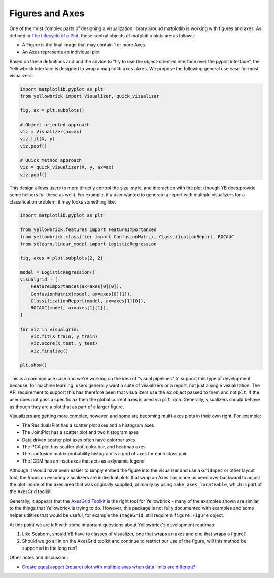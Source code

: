 .. -*- mode: rst -*-

Figures and Axes
================

One of the most complex parts of designing a visualization library around matplotlib is working with figures and axes. As defined in `The Lifecycle of a Plot <https://matplotlib.org/tutorials/introductory/lifecycle.html>`_, these central objects of matplotlib plots are as follows:

- A Figure is the final image that may contain 1 or more Axes.
- An Axes represents an individual plot

Based on these definitions and and the advice to "try to use the object-oriented interface over the pyplot interface", the Yellowbrick interface is designed to wrap a matplotlib ``axes.Axes``. We propose the following general use case for most visualizers:

.. code:: python

    import matplotlib.pyplot as plt
    from yellowbrick import Visualizer, quick_visualizer

    fig, ax = plt.subplots()

    # Object oriented approach
    viz = Visualizer(ax=ax)
    viz.fit(X, y)
    viz.poof()

    # Quick method approach
    viz = quick_visualizer(X, y, ax=ax)
    viz.poof()

This design allows users to more directly control the size, style, and interaction with the plot (though YB does provide some helpers for these as well). For example, if a user wanted to generate a report with multiple visualizers for a classification problem, it may looks something like:

.. code:: python

    import matplotlib.pyplot as plt

    from yellowbrick.features import FeatureImportances
    from yellowbrick.classifier import ConfusionMatrix, ClassificationReport, ROCAUC
    from sklearn.linear_model import LogisticRegression

    fig, axes = plot.subplots(2, 2)

    model = LogisticRegression()
    visualgrid = [
        FeatureImportances(ax=axes[0][0]),
        ConfusionMatrix(model, ax=axes[0][1]),
        ClassificationReport(model, ax=axes[1][0]),
        ROCAUC(model, ax=axes[1][1]),
    ]

    for viz in visualgrid:
        viz.fit(X_train, y_train)
        viz.score(X_test, y_test)
        viz.finalize()

    plt.show()

This is a common use case and we're working on the idea of "visual pipelines" to support this type of development because, for machine learning, users generally want a suite of visualizers or a report, not just a single visualization. The API requirement to support this has therefore been that visualizers use the ``ax`` object passed to them and not ``plt``. If the user does not pass a specific ``ax`` then the global current axes is used via ``plt.gca``. Generally, visualizers should behave as though they are a plot that as part of a larger figure.

Visualizers are getting more complex, however, and some are becoming multi-axes plots in their own right. For example:

- The ResidualsPlot has a scatter plot axes and a histogram axes
- The JointPlot has a scatter plot and two histogram axes
- Data driven scatter plot axes often have colorbar axes
- The PCA plot has scatter plot, color bar, and heatmap axes
- The confusion matrix probability histogram is a grid of axes for each class pair
- The ICDM has an inset axes that acts as a dynamic legend

Although it would have been easier to simply embed the figure into the visualizer and use a ``GridSpec`` or other layout tool, the focus on ensuring visualizers are individual plots that wrap an Axes has made us bend over backward to adjust the plot inside of the axes area that was originally supplied, primarily by using ``make_axes_locateable``, which is part of the AxesGrid toolkit.

Generally, it appears that the `AxesGrid Toolkit <https://matplotlib.org/mpl_toolkits/axes_grid/users/overview.html#imagegrid>`_ is the right tool for Yellowbrick - many of the examples shown are similar to the things that Yellowbrick is trying to do. However, this package is not fully documented with examples and some helper utilities that would be useful, for example the ``ImageGrid``, still require a ``figure.Figure`` object.

At this point we are left with some important questions about Yellowbrick's development roadmap:

1. Like Seaborn, should YB have to classes of visualizer, one that wraps an axes and one that wraps a figure?
2. Should we go all in on the AxesGrid toolkit and continue to restrict our use of the figure, will this method be supported in the long run?


Other notes and discussion:

- `Create equal aspect (square) plot with multiple axes when data limits are different? <https://stackoverflow.com/questions/54545758/create-equal-aspect-square-plot-with-multiple-axes-when-data-limits-are-differ>`_
